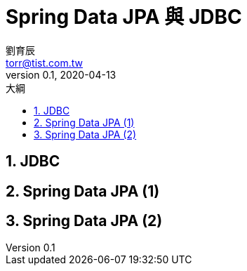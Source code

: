 = Spring Data JPA 與 JDBC
劉育辰 <torr@tist.com.tw>
v0.1, 2020-04-13
:experimental:
:icons: font
:sectnums:
:toc: left
:toc-title: 大綱
:sectanchors:

== JDBC

== Spring Data JPA (1)

== Spring Data JPA (2)

